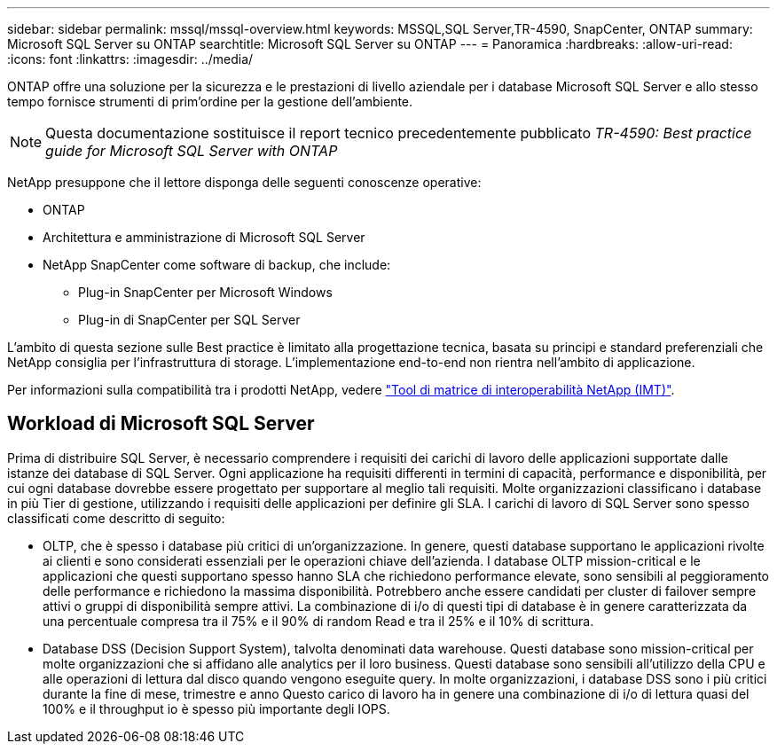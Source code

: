 ---
sidebar: sidebar 
permalink: mssql/mssql-overview.html 
keywords: MSSQL,SQL Server,TR-4590, SnapCenter, ONTAP 
summary: Microsoft SQL Server su ONTAP 
searchtitle: Microsoft SQL Server su ONTAP 
---
= Panoramica
:hardbreaks:
:allow-uri-read: 
:icons: font
:linkattrs: 
:imagesdir: ../media/


[role="lead"]
ONTAP offre una soluzione per la sicurezza e le prestazioni di livello aziendale per i database Microsoft SQL Server e allo stesso tempo fornisce strumenti di prim'ordine per la gestione dell'ambiente.


NOTE: Questa documentazione sostituisce il report tecnico precedentemente pubblicato _TR-4590: Best practice guide for Microsoft SQL Server with ONTAP_

NetApp presuppone che il lettore disponga delle seguenti conoscenze operative:

* ONTAP
* Architettura e amministrazione di Microsoft SQL Server
* NetApp SnapCenter come software di backup, che include:
+
** Plug-in SnapCenter per Microsoft Windows
** Plug-in di SnapCenter per SQL Server




L'ambito di questa sezione sulle Best practice è limitato alla progettazione tecnica, basata su principi e standard preferenziali che NetApp consiglia per l'infrastruttura di storage. L'implementazione end-to-end non rientra nell'ambito di applicazione.

Per informazioni sulla compatibilità tra i prodotti NetApp, vedere link:https://mysupport.netapp.com/matrix/["Tool di matrice di interoperabilità NetApp (IMT)"^].



== Workload di Microsoft SQL Server

Prima di distribuire SQL Server, è necessario comprendere i requisiti dei carichi di lavoro delle applicazioni supportate dalle istanze dei database di SQL Server. Ogni applicazione ha requisiti differenti in termini di capacità, performance e disponibilità, per cui ogni database dovrebbe essere progettato per supportare al meglio tali requisiti. Molte organizzazioni classificano i database in più Tier di gestione, utilizzando i requisiti delle applicazioni per definire gli SLA. I carichi di lavoro di SQL Server sono spesso classificati come descritto di seguito:

* OLTP, che è spesso i database più critici di un'organizzazione. In genere, questi database supportano le applicazioni rivolte ai clienti e sono considerati essenziali per le operazioni chiave dell'azienda. I database OLTP mission-critical e le applicazioni che questi supportano spesso hanno SLA che richiedono performance elevate, sono sensibili al peggioramento delle performance e richiedono la massima disponibilità. Potrebbero anche essere candidati per cluster di failover sempre attivi o gruppi di disponibilità sempre attivi. La combinazione di i/o di questi tipi di database è in genere caratterizzata da una percentuale compresa tra il 75% e il 90% di random Read e tra il 25% e il 10% di scrittura.
* Database DSS (Decision Support System), talvolta denominati data warehouse. Questi database sono mission-critical per molte organizzazioni che si affidano alle analytics per il loro business. Questi database sono sensibili all'utilizzo della CPU e alle operazioni di lettura dal disco quando vengono eseguite query. In molte organizzazioni, i database DSS sono i più critici durante la fine di mese, trimestre e anno Questo carico di lavoro ha in genere una combinazione di i/o di lettura quasi del 100% e il throughput io è spesso più importante degli IOPS.

